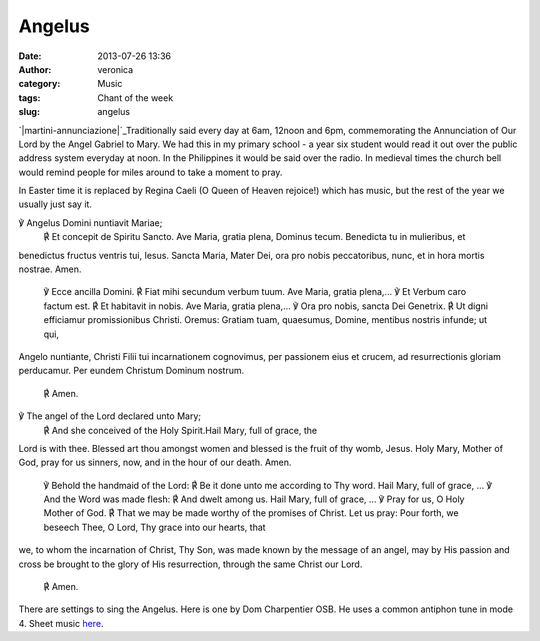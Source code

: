 Angelus
#######
:date: 2013-07-26 13:36
:author: veronica
:category: Music
:tags: Chant of the week
:slug: angelus

`|martini-annunciazione|`_\ Traditionally said every day at 6am, 12noon
and 6pm, commemorating the Annunciation of Our Lord by the Angel Gabriel
to Mary. We had this in my primary school - a year six student would
read it out over the public address system everyday at noon. In the
Philippines it would be said over the radio. In medieval times the
church bell would remind people for miles around to take a moment to
pray.

In Easter time it is replaced by Regina Caeli (O Queen of Heaven
rejoice!) which has music, but the rest of the year we usually just say
it.

.. raw:: html

   <div style="float: left;width:46%;padding:5px;">

℣ Angelus Domini nuntiavit Mariae;
 ℟ Et concepit de Spiritu Sancto.
 Ave Maria, gratia plena, Dominus tecum. Benedicta tu in mulieribus, et
benedictus fructus ventris tui, Iesus. Sancta Maria, Mater Dei, ora pro
nobis peccatoribus, nunc, et in hora mortis nostrae. Amen.
 ℣ Ecce ancilla Domini.
 ℟ Fiat mihi secundum verbum tuum.
 Ave Maria, gratia plena,...
 ℣ Et Verbum caro factum est.
 ℟ Et habitavit in nobis.
 Ave Maria, gratia plena,...
 ℣ Ora pro nobis, sancta Dei Genetrix.
 ℟ Ut digni efficiamur promissionibus Christi.
 Oremus:
 Gratiam tuam, quaesumus, Domine, mentibus nostris infunde; ut qui,
Angelo nuntiante, Christi Filii tui incarnationem cognovimus, per
passionem eius et crucem, ad resurrectionis gloriam perducamur. Per
eundem Christum Dominum nostrum.
 ℟ Amen.

.. raw:: html

   </div>

.. raw:: html

   <div style="float: left;width:50%;padding:5px;">

℣ The angel of the Lord declared unto Mary;
 ℟ And she conceived of the Holy Spirit.Hail Mary, full of grace, the
Lord is with thee. Blessed art thou amongst women and blessed is the
fruit of thy womb, Jesus. Holy Mary, Mother of God, pray for us sinners,
now, and in the hour of our death. Amen.
 ℣ Behold the handmaid of the Lord:
 ℟ Be it done unto me according to Thy word.
 Hail Mary, full of grace, ...
 ℣ And the Word was made flesh:
 ℟ And dwelt among us.
 Hail Mary, full of grace, ...
 ℣ Pray for us, O Holy Mother of God.
 ℟ That we may be made worthy of the promises of Christ.
 Let us pray:
 Pour forth, we beseech Thee, O Lord, Thy grace into our hearts, that
we, to whom the incarnation of Christ, Thy Son, was made known by the
message of an angel, may by His passion and cross be brought to the
glory of His resurrection, through the same Christ our Lord.
 ℟ Amen.

.. raw:: html

   </div>

There are settings to sing the Angelus. Here is one by Dom Charpentier
OSB. He uses a common antiphon tune in mode 4. Sheet music `here`_.

.. _|image1|: http://brandt.id.au/wp-content/uploads/2013/07/martini-annunciazione.jpg
.. _here: http://lalemantpolyphonic.org/05_temp_Psalm_tone_samples/angelus_sung_PDF.pdf

.. |martini-annunciazione| image:: http://brandt.id.au/wp-content/uploads/2013/07/martini-annunciazione-300x189.jpg
.. |image1| image:: http://brandt.id.au/wp-content/uploads/2013/07/martini-annunciazione-300x189.jpg
